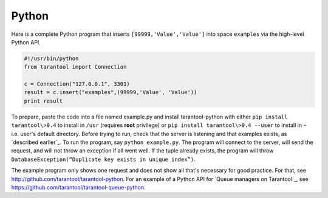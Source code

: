 =====================================================================
                            Python
=====================================================================

Here is a complete Python program that inserts ``[99999,'Value','Value']`` into
space ``examples`` via the high-level Python API.

.. code-block:: python

    #!/usr/bin/python
    from tarantool import Connection

    c = Connection("127.0.0.1", 3301)
    result = c.insert("examples",(99999,'Value', 'Value'))
    print result

To prepare, paste the code into a file named example.py and install
tarantool-python with either ``pip install tarantool\>0.4`` to install
in ``/usr`` (requires **root** privilege) or ``pip install tarantool\>0.4 --user``
to install in ``~`` i.e. user's default directory. Before trying to run,
check that the server is listening and that examples exists, as `described earlier`_.
To run the program, say ``python example.py``. The program will connect
to the server, will send the request, and will not throw an exception if
all went well. If the tuple already exists, the program will throw
``DatabaseException(“Duplicate key exists in unique index”)``.

The example program only shows one request and does not show all that's
necessary for good practice. For that, see http://github.com/tarantool/tarantool-python.
For an example of a Python API for `Queue managers on Tarantool`_, see
https://github.com/tarantool/tarantool-queue-python.
